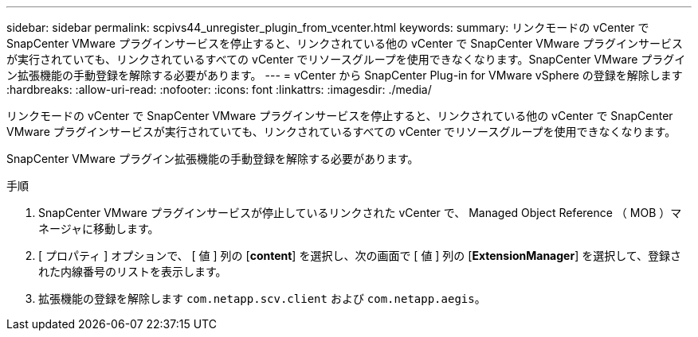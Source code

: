 ---
sidebar: sidebar 
permalink: scpivs44_unregister_plugin_from_vcenter.html 
keywords:  
summary: リンクモードの vCenter で SnapCenter VMware プラグインサービスを停止すると、リンクされている他の vCenter で SnapCenter VMware プラグインサービスが実行されていても、リンクされているすべての vCenter でリソースグループを使用できなくなります。SnapCenter VMware プラグイン拡張機能の手動登録を解除する必要があります。 
---
= vCenter から SnapCenter Plug-in for VMware vSphere の登録を解除します
:hardbreaks:
:allow-uri-read: 
:nofooter: 
:icons: font
:linkattrs: 
:imagesdir: ./media/


[role="lead"]
リンクモードの vCenter で SnapCenter VMware プラグインサービスを停止すると、リンクされている他の vCenter で SnapCenter VMware プラグインサービスが実行されていても、リンクされているすべての vCenter でリソースグループを使用できなくなります。

SnapCenter VMware プラグイン拡張機能の手動登録を解除する必要があります。

.手順
. SnapCenter VMware プラグインサービスが停止しているリンクされた vCenter で、 Managed Object Reference （ MOB ）マネージャに移動します。
. [ プロパティ ] オプションで、 [ 値 ] 列の [*content*] を選択し、次の画面で [ 値 ] 列の [*ExtensionManager*] を選択して、登録された内線番号のリストを表示します。
. 拡張機能の登録を解除します `com.netapp.scv.client` および `com.netapp.aegis`。

